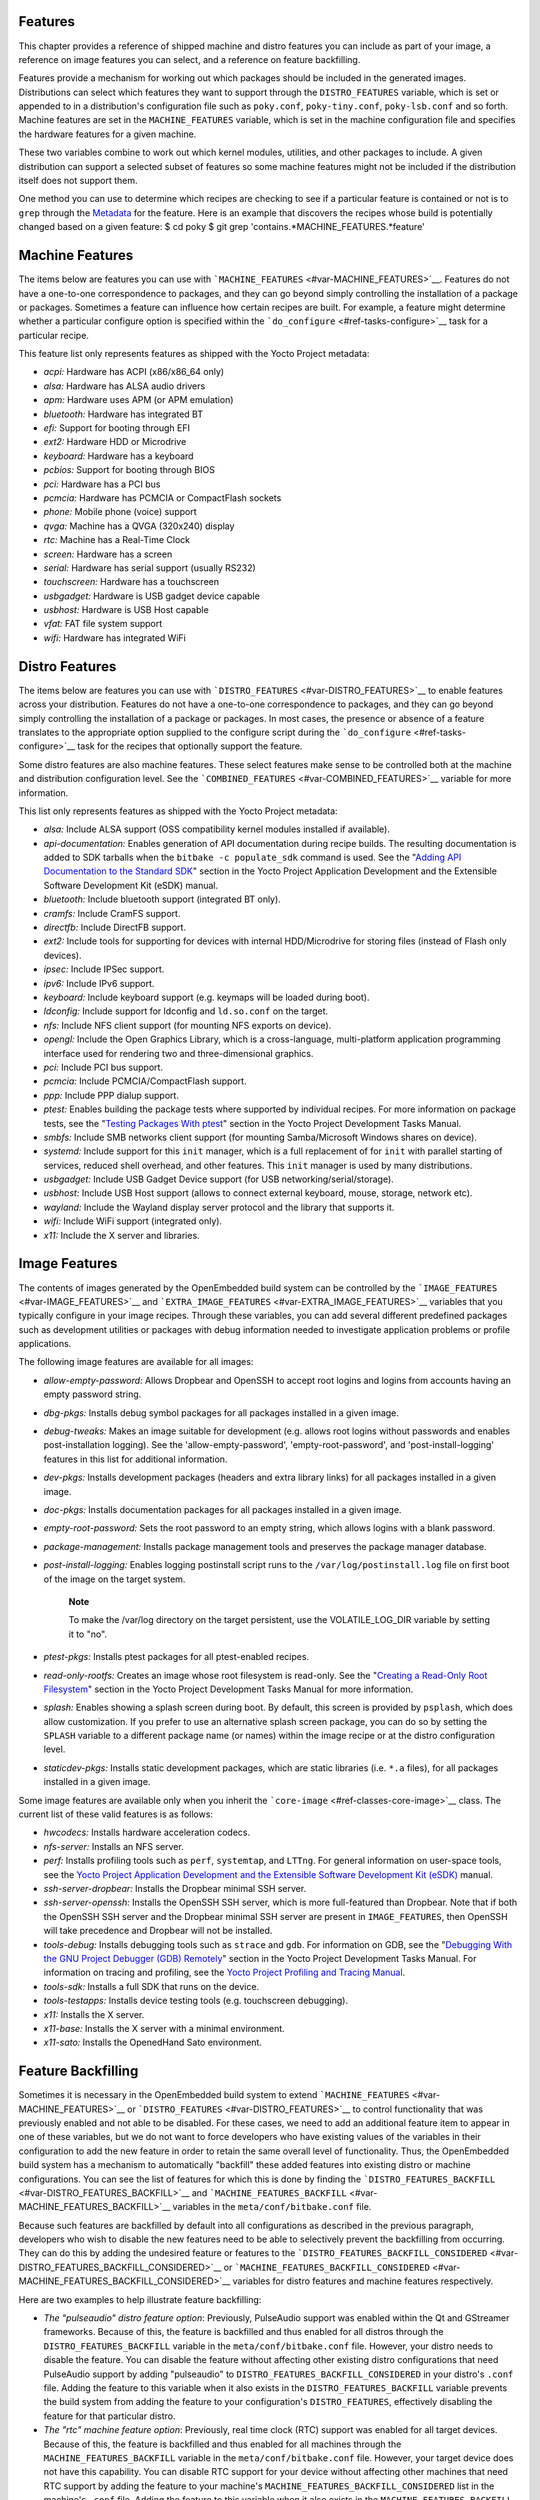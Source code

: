 .. _ref-features:

Features
========

This chapter provides a reference of shipped machine and distro features
you can include as part of your image, a reference on image features you
can select, and a reference on feature backfilling.

Features provide a mechanism for working out which packages should be
included in the generated images. Distributions can select which
features they want to support through the ``DISTRO_FEATURES`` variable,
which is set or appended to in a distribution's configuration file such
as ``poky.conf``, ``poky-tiny.conf``, ``poky-lsb.conf`` and so forth.
Machine features are set in the ``MACHINE_FEATURES`` variable, which is
set in the machine configuration file and specifies the hardware
features for a given machine.

These two variables combine to work out which kernel modules, utilities,
and other packages to include. A given distribution can support a
selected subset of features so some machine features might not be
included if the distribution itself does not support them.

One method you can use to determine which recipes are checking to see if
a particular feature is contained or not is to ``grep`` through the
`Metadata <#metadata>`__ for the feature. Here is an example that
discovers the recipes whose build is potentially changed based on a
given feature: $ cd poky $ git grep
'contains.*MACHINE_FEATURES.*feature'

.. _ref-features-machine:

Machine Features
================

The items below are features you can use with
```MACHINE_FEATURES`` <#var-MACHINE_FEATURES>`__. Features do not have a
one-to-one correspondence to packages, and they can go beyond simply
controlling the installation of a package or packages. Sometimes a
feature can influence how certain recipes are built. For example, a
feature might determine whether a particular configure option is
specified within the ```do_configure`` <#ref-tasks-configure>`__ task
for a particular recipe.

This feature list only represents features as shipped with the Yocto
Project metadata:

-  *acpi:* Hardware has ACPI (x86/x86_64 only)

-  *alsa:* Hardware has ALSA audio drivers

-  *apm:* Hardware uses APM (or APM emulation)

-  *bluetooth:* Hardware has integrated BT

-  *efi:* Support for booting through EFI

-  *ext2:* Hardware HDD or Microdrive

-  *keyboard:* Hardware has a keyboard

-  *pcbios:* Support for booting through BIOS

-  *pci:* Hardware has a PCI bus

-  *pcmcia:* Hardware has PCMCIA or CompactFlash sockets

-  *phone:* Mobile phone (voice) support

-  *qvga:* Machine has a QVGA (320x240) display

-  *rtc:* Machine has a Real-Time Clock

-  *screen:* Hardware has a screen

-  *serial:* Hardware has serial support (usually RS232)

-  *touchscreen:* Hardware has a touchscreen

-  *usbgadget:* Hardware is USB gadget device capable

-  *usbhost:* Hardware is USB Host capable

-  *vfat:* FAT file system support

-  *wifi:* Hardware has integrated WiFi

.. _ref-features-distro:

Distro Features
===============

The items below are features you can use with
```DISTRO_FEATURES`` <#var-DISTRO_FEATURES>`__ to enable features across
your distribution. Features do not have a one-to-one correspondence to
packages, and they can go beyond simply controlling the installation of
a package or packages. In most cases, the presence or absence of a
feature translates to the appropriate option supplied to the configure
script during the ```do_configure`` <#ref-tasks-configure>`__ task for
the recipes that optionally support the feature.

Some distro features are also machine features. These select features
make sense to be controlled both at the machine and distribution
configuration level. See the
```COMBINED_FEATURES`` <#var-COMBINED_FEATURES>`__ variable for more
information.

This list only represents features as shipped with the Yocto Project
metadata:

-  *alsa:* Include ALSA support (OSS compatibility kernel modules
   installed if available).

-  *api-documentation:* Enables generation of API documentation during
   recipe builds. The resulting documentation is added to SDK tarballs
   when the ``bitbake -c populate_sdk`` command is used. See the
   "`Adding API Documentation to the Standard
   SDK <&YOCTO_DOCS_SDK_URL;#adding-api-documentation-to-the-standard-sdk>`__"
   section in the Yocto Project Application Development and the
   Extensible Software Development Kit (eSDK) manual.

-  *bluetooth:* Include bluetooth support (integrated BT only).

-  *cramfs:* Include CramFS support.

-  *directfb:* Include DirectFB support.

-  *ext2:* Include tools for supporting for devices with internal
   HDD/Microdrive for storing files (instead of Flash only devices).

-  *ipsec:* Include IPSec support.

-  *ipv6:* Include IPv6 support.

-  *keyboard:* Include keyboard support (e.g. keymaps will be loaded
   during boot).

-  *ldconfig:* Include support for ldconfig and ``ld.so.conf`` on the
   target.

-  *nfs:* Include NFS client support (for mounting NFS exports on
   device).

-  *opengl:* Include the Open Graphics Library, which is a
   cross-language, multi-platform application programming interface used
   for rendering two and three-dimensional graphics.

-  *pci:* Include PCI bus support.

-  *pcmcia:* Include PCMCIA/CompactFlash support.

-  *ppp:* Include PPP dialup support.

-  *ptest:* Enables building the package tests where supported by
   individual recipes. For more information on package tests, see the
   "`Testing Packages With
   ptest <&YOCTO_DOCS_DEV_URL;#testing-packages-with-ptest>`__" section
   in the Yocto Project Development Tasks Manual.

-  *smbfs:* Include SMB networks client support (for mounting
   Samba/Microsoft Windows shares on device).

-  *systemd:* Include support for this ``init`` manager, which is a full
   replacement of for ``init`` with parallel starting of services,
   reduced shell overhead, and other features. This ``init`` manager is
   used by many distributions.

-  *usbgadget:* Include USB Gadget Device support (for USB
   networking/serial/storage).

-  *usbhost:* Include USB Host support (allows to connect external
   keyboard, mouse, storage, network etc).

-  *wayland:* Include the Wayland display server protocol and the
   library that supports it.

-  *wifi:* Include WiFi support (integrated only).

-  *x11:* Include the X server and libraries.

.. _ref-features-image:

Image Features
==============

The contents of images generated by the OpenEmbedded build system can be
controlled by the ```IMAGE_FEATURES`` <#var-IMAGE_FEATURES>`__ and
```EXTRA_IMAGE_FEATURES`` <#var-EXTRA_IMAGE_FEATURES>`__ variables that
you typically configure in your image recipes. Through these variables,
you can add several different predefined packages such as development
utilities or packages with debug information needed to investigate
application problems or profile applications.

The following image features are available for all images:

-  *allow-empty-password:* Allows Dropbear and OpenSSH to accept root
   logins and logins from accounts having an empty password string.

-  *dbg-pkgs:* Installs debug symbol packages for all packages installed
   in a given image.

-  *debug-tweaks:* Makes an image suitable for development (e.g. allows
   root logins without passwords and enables post-installation logging).
   See the 'allow-empty-password', 'empty-root-password', and
   'post-install-logging' features in this list for additional
   information.

-  *dev-pkgs:* Installs development packages (headers and extra library
   links) for all packages installed in a given image.

-  *doc-pkgs:* Installs documentation packages for all packages
   installed in a given image.

-  *empty-root-password:* Sets the root password to an empty string,
   which allows logins with a blank password.

-  *package-management:* Installs package management tools and preserves
   the package manager database.

-  *post-install-logging:* Enables logging postinstall script runs to
   the ``/var/log/postinstall.log`` file on first boot of the image on
   the target system.

      **Note**

      To make the
      /var/log
      directory on the target persistent, use the
      VOLATILE_LOG_DIR
      variable by setting it to "no".

-  *ptest-pkgs:* Installs ptest packages for all ptest-enabled recipes.

-  *read-only-rootfs:* Creates an image whose root filesystem is
   read-only. See the "`Creating a Read-Only Root
   Filesystem <&YOCTO_DOCS_DEV_URL;#creating-a-read-only-root-filesystem>`__"
   section in the Yocto Project Development Tasks Manual for more
   information.

-  *splash:* Enables showing a splash screen during boot. By default,
   this screen is provided by ``psplash``, which does allow
   customization. If you prefer to use an alternative splash screen
   package, you can do so by setting the ``SPLASH`` variable to a
   different package name (or names) within the image recipe or at the
   distro configuration level.

-  *staticdev-pkgs:* Installs static development packages, which are
   static libraries (i.e. ``*.a`` files), for all packages installed in
   a given image.

Some image features are available only when you inherit the
```core-image`` <#ref-classes-core-image>`__ class. The current list of
these valid features is as follows:

-  *hwcodecs:* Installs hardware acceleration codecs.

-  *nfs-server:* Installs an NFS server.

-  *perf:* Installs profiling tools such as ``perf``, ``systemtap``, and
   ``LTTng``. For general information on user-space tools, see the
   `Yocto Project Application Development and the Extensible Software
   Development Kit (eSDK) <&YOCTO_DOCS_SDK_URL;>`__ manual.

-  *ssh-server-dropbear:* Installs the Dropbear minimal SSH server.

-  *ssh-server-openssh:* Installs the OpenSSH SSH server, which is more
   full-featured than Dropbear. Note that if both the OpenSSH SSH server
   and the Dropbear minimal SSH server are present in
   ``IMAGE_FEATURES``, then OpenSSH will take precedence and Dropbear
   will not be installed.

-  *tools-debug:* Installs debugging tools such as ``strace`` and
   ``gdb``. For information on GDB, see the "`Debugging With the GNU
   Project Debugger (GDB)
   Remotely <&YOCTO_DOCS_DEV_URL;#platdev-gdb-remotedebug>`__" section
   in the Yocto Project Development Tasks Manual. For information on
   tracing and profiling, see the `Yocto Project Profiling and Tracing
   Manual <&YOCTO_DOCS_PROF_URL;>`__.

-  *tools-sdk:* Installs a full SDK that runs on the device.

-  *tools-testapps:* Installs device testing tools (e.g. touchscreen
   debugging).

-  *x11:* Installs the X server.

-  *x11-base:* Installs the X server with a minimal environment.

-  *x11-sato:* Installs the OpenedHand Sato environment.

.. _ref-features-backfill:

Feature Backfilling
===================

Sometimes it is necessary in the OpenEmbedded build system to extend
```MACHINE_FEATURES`` <#var-MACHINE_FEATURES>`__ or
```DISTRO_FEATURES`` <#var-DISTRO_FEATURES>`__ to control functionality
that was previously enabled and not able to be disabled. For these
cases, we need to add an additional feature item to appear in one of
these variables, but we do not want to force developers who have
existing values of the variables in their configuration to add the new
feature in order to retain the same overall level of functionality.
Thus, the OpenEmbedded build system has a mechanism to automatically
"backfill" these added features into existing distro or machine
configurations. You can see the list of features for which this is done
by finding the
```DISTRO_FEATURES_BACKFILL`` <#var-DISTRO_FEATURES_BACKFILL>`__ and
```MACHINE_FEATURES_BACKFILL`` <#var-MACHINE_FEATURES_BACKFILL>`__
variables in the ``meta/conf/bitbake.conf`` file.

Because such features are backfilled by default into all configurations
as described in the previous paragraph, developers who wish to disable
the new features need to be able to selectively prevent the backfilling
from occurring. They can do this by adding the undesired feature or
features to the
```DISTRO_FEATURES_BACKFILL_CONSIDERED`` <#var-DISTRO_FEATURES_BACKFILL_CONSIDERED>`__
or
```MACHINE_FEATURES_BACKFILL_CONSIDERED`` <#var-MACHINE_FEATURES_BACKFILL_CONSIDERED>`__
variables for distro features and machine features respectively.

Here are two examples to help illustrate feature backfilling:

-  *The "pulseaudio" distro feature option*: Previously, PulseAudio
   support was enabled within the Qt and GStreamer frameworks. Because
   of this, the feature is backfilled and thus enabled for all distros
   through the ``DISTRO_FEATURES_BACKFILL`` variable in the
   ``meta/conf/bitbake.conf`` file. However, your distro needs to
   disable the feature. You can disable the feature without affecting
   other existing distro configurations that need PulseAudio support by
   adding "pulseaudio" to ``DISTRO_FEATURES_BACKFILL_CONSIDERED`` in
   your distro's ``.conf`` file. Adding the feature to this variable
   when it also exists in the ``DISTRO_FEATURES_BACKFILL`` variable
   prevents the build system from adding the feature to your
   configuration's ``DISTRO_FEATURES``, effectively disabling the
   feature for that particular distro.

-  *The "rtc" machine feature option*: Previously, real time clock (RTC)
   support was enabled for all target devices. Because of this, the
   feature is backfilled and thus enabled for all machines through the
   ``MACHINE_FEATURES_BACKFILL`` variable in the
   ``meta/conf/bitbake.conf`` file. However, your target device does not
   have this capability. You can disable RTC support for your device
   without affecting other machines that need RTC support by adding the
   feature to your machine's ``MACHINE_FEATURES_BACKFILL_CONSIDERED``
   list in the machine's ``.conf`` file. Adding the feature to this
   variable when it also exists in the ``MACHINE_FEATURES_BACKFILL``
   variable prevents the build system from adding the feature to your
   configuration's ``MACHINE_FEATURES``, effectively disabling RTC
   support for that particular machine.
